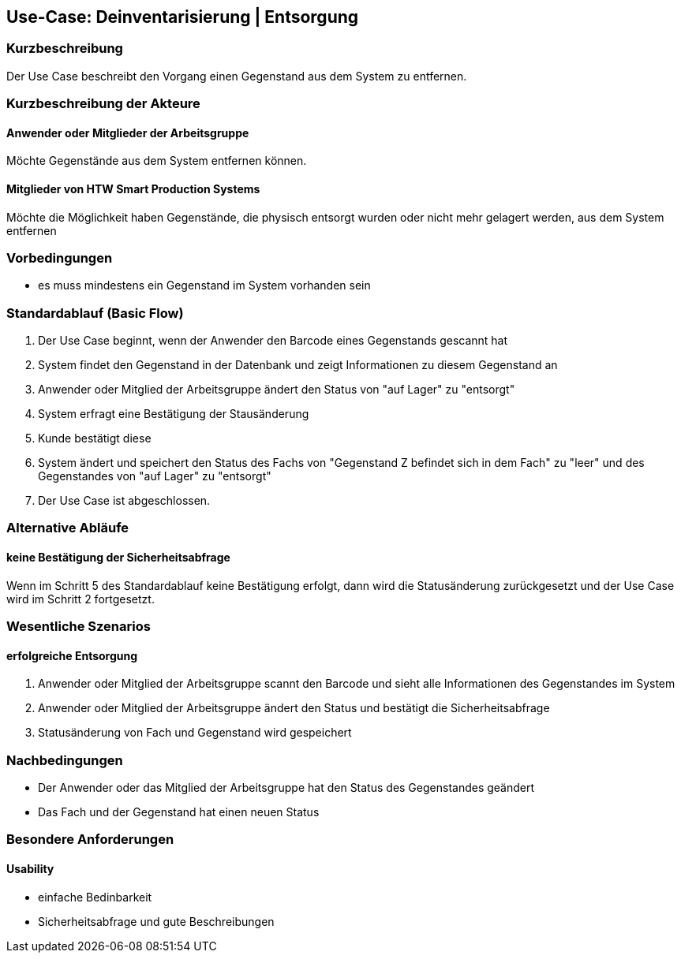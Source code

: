 //Nutzen Sie dieses Template als Grundlage für die Spezifikation *einzelner* Use-Cases. Diese lassen sich dann per Include in das Use-Case Model Dokument einbinden (siehe Beispiel dort).

== Use-Case: Deinventarisierung | Entsorgung

=== Kurzbeschreibung
//<Kurze Beschreibung des Use Case>
Der Use Case beschreibt den Vorgang einen Gegenstand aus dem System zu entfernen. 

=== Kurzbeschreibung der Akteure

==== Anwender oder Mitglieder der Arbeitsgruppe 
Möchte Gegenstände aus dem System entfernen können. 

==== Mitglieder von HTW Smart Production Systems 
Möchte die Möglichkeit haben Gegenstände, die physisch entsorgt wurden oder nicht mehr gelagert werden, aus dem System entfernen 

=== Vorbedingungen
//Vorbedingungen müssen erfüllt, damit der Use Case beginnen kann, z.B. Benutzer ist angemeldet, Warenkorb ist nicht leer...

- es muss mindestens ein Gegenstand im System vorhanden sein 


=== Standardablauf (Basic Flow)
//Der Standardablauf definiert die Schritte für den Erfolgsfall ("Happy Path")

. Der Use Case beginnt, wenn der Anwender den Barcode eines Gegenstands gescannt hat
. System findet den Gegenstand in der Datenbank und zeigt Informationen zu diesem Gegenstand an
. Anwender oder Mitglied der Arbeitsgruppe ändert den Status von "auf Lager" zu "entsorgt"
. System erfragt eine Bestätigung der Stausänderung
. Kunde bestätigt diese 
. System ändert und speichert den Status des Fachs von "Gegenstand Z befindet sich in dem Fach" zu "leer" und des Gegenstandes von "auf Lager" zu "entsorgt"
. Der Use Case ist abgeschlossen.

=== Alternative Abläufe
//Nutzen Sie alternative Abläufe für Fehlerfälle, Ausnahmen und Erweiterungen zum Standardablauf

==== keine Bestätigung der Sicherheitsabfrage 
Wenn im Schritt 5 des Standardablauf keine Bestätigung erfolgt, dann wird die Statusänderung zurückgesetzt und der Use Case wird im Schritt 2 fortgesetzt. 
//. <Ablauf beschreiben>
//. Der Use Case wird im Schritt <y> fortgesetzt.

//=== Unterabläufe (subflows)
//Nutzen Sie Unterabläufe, um wiederkehrende Schritte auszulagern

//==== <Unterablauf 1>
//. <Unterablauf 1, Schritt 1>
//. …
//. <Unterablauf 1, Schritt n>

=== Wesentliche Szenarios
//Szenarios sind konkrete Instanzen eines Use Case, d.h. mit einem konkreten Akteur und einem konkreten Durchlauf der o.g. Flows. Szenarios können als Vorstufe für die Entwicklung von Flows und/oder zu deren Validierung verwendet werden.

==== erfolgreiche Entsorgung 
. Anwender oder Mitglied der Arbeitsgruppe scannt den Barcode und sieht alle Informationen des Gegenstandes im System 
. Anwender oder Mitglied der Arbeitsgruppe ändert den Status und bestätigt die Sicherheitsabfrage
. Statusänderung von Fach und Gegenstand wird gespeichert

=== Nachbedingungen
//Nachbedingungen beschreiben das Ergebnis des Use Case, z.B. einen bestimmten Systemzustand.
- Der Anwender oder das Mitglied der Arbeitsgruppe hat den Status des Gegenstandes geändert
- Das Fach und der Gegenstand hat einen neuen Status 

//==== <Nachbedingung 1>

=== Besondere Anforderungen
//Besondere Anforderungen können sich auf nicht-funktionale Anforderungen wie z.B. einzuhaltende Standards, Qualitätsanforderungen oder Anforderungen an die Benutzeroberfläche beziehen.

==== Usability 
- einfache Bedinbarkeit 
- Sicherheitsabfrage und gute Beschreibungen 
